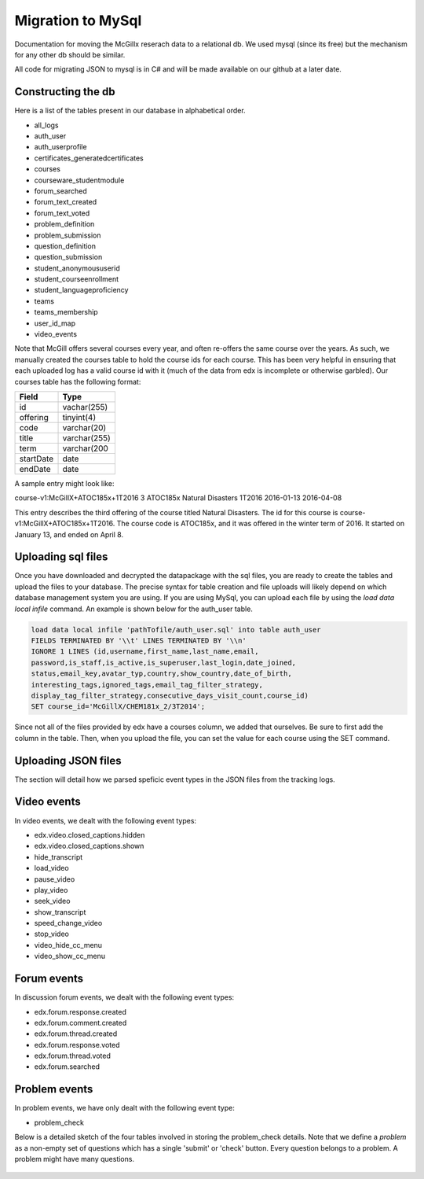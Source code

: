 Migration to MySql
==================================
Documentation for moving the McGillx reserach data to a relational db.
We used mysql (since its free) but the mechanism for any other db should be similar.

All code for migrating JSON to mysql is in C# and will be made available on our github at a later date.


Constructing the db
-------------------------------
Here is a list of the tables present in our database in alphabetical order.

- all_logs
- auth_user
- auth_userprofile
- certificates_generatedcertificates
- courses
- courseware_studentmodule
- forum_searched
- forum_text_created
- forum_text_voted
- problem_definition
- problem_submission
- question_definition
- question_submission
- student_anonymoususerid
- student_courseenrollment
- student_languageproficiency
- teams
- teams_membership
- user_id_map
- video_events

Note that McGill offers several courses every year, and often re-offers the same course over the years. As such, we manually created  the courses table to hold the course ids for each course.
This has been very helpful in ensuring that each uploaded log has a valid course id with it (much of the data from edx is incomplete or otherwise garbled).
Our courses table has the following format:

=========   ================== 
Field           Type   
=========   ==================
id            vachar(255)
offering      tinyint(4)
code          varchar(20)
title         varchar(255)
term          varchar(200
startDate     date
endDate       date
=========   ==================

A sample entry might look like:

course-v1:McGillX+ATOC185x+1T2016  3 ATOC185x Natural Disasters  1T2016 2016-01-13 2016-04-08

This entry describes the third offering of the course titled Natural Disasters. The id for this course is course-v1:McGillX+ATOC185x+1T2016.
The course code is ATOC185x, and it was offered in the winter term of 2016. It started on January 13, and ended on April 8. 

Uploading sql files
-----------------------


Once you have downloaded and decrypted the datapackage with the sql files, you are ready to create the tables and upload the files to your database.
The precise syntax for table creation and file uploads will likely depend on which database management system you are using. 
If you are using MySql, you can upload each file by using the *load data local infile* command. An example is shown below for the auth_user table.

.. code:: mysql

  load data local infile 'pathTofile/auth_user.sql' into table auth_user 
  FIELDS TERMINATED BY '\\t' LINES TERMINATED BY '\\n'  
  IGNORE 1 LINES (id,username,first_name,last_name,email,
  password,is_staff,is_active,is_superuser,last_login,date_joined,
  status,email_key,avatar_typ,country,show_country,date_of_birth,
  interesting_tags,ignored_tags,email_tag_filter_strategy,
  display_tag_filter_strategy,consecutive_days_visit_count,course_id) 
  SET course_id='McGillX/CHEM181x_2/3T2014';

Since not all of the files provided by edx have a courses column, we added that ourselves. Be sure to first add the column in the table. Then, when you upload the file, you can set the value for each course using the SET command.


Uploading JSON files
--------------------------------
The section will detail how we parsed speficic event types in the JSON files from the tracking logs.



Video events
--------------------------
In video events, we dealt with the following event types:

- edx.video.closed_captions.hidden
- edx.video.closed_captions.shown 
- hide_transcript 
- load_video
- pause_video             
- play_video                
- seek_video             
- show_transcript         
- speed_change_video      
- stop_video            
- video_hide_cc_menu      
- video_show_cc_menu  

Forum events
------------------
In discussion forum events, we dealt with the following event types:

- edx.forum.response.created
- edx.forum.comment.created
- edx.forum.thread.created 
- edx.forum.response.voted
- edx.forum.thread.voted  
- edx.forum.searched

Problem events
-----------------------------
In problem events, we have only dealt with the following event type:

- problem_check

Below is a detailed sketch of the four tables involved in storing the problem_check details. 
Note that we define a *problem* as a non-empty set of questions which has a single 'submit' or 'check' button.
Every question belongs to a problem. A problem might have many questions.

.. figure:: ../../../images/problem_check_sketch.png
